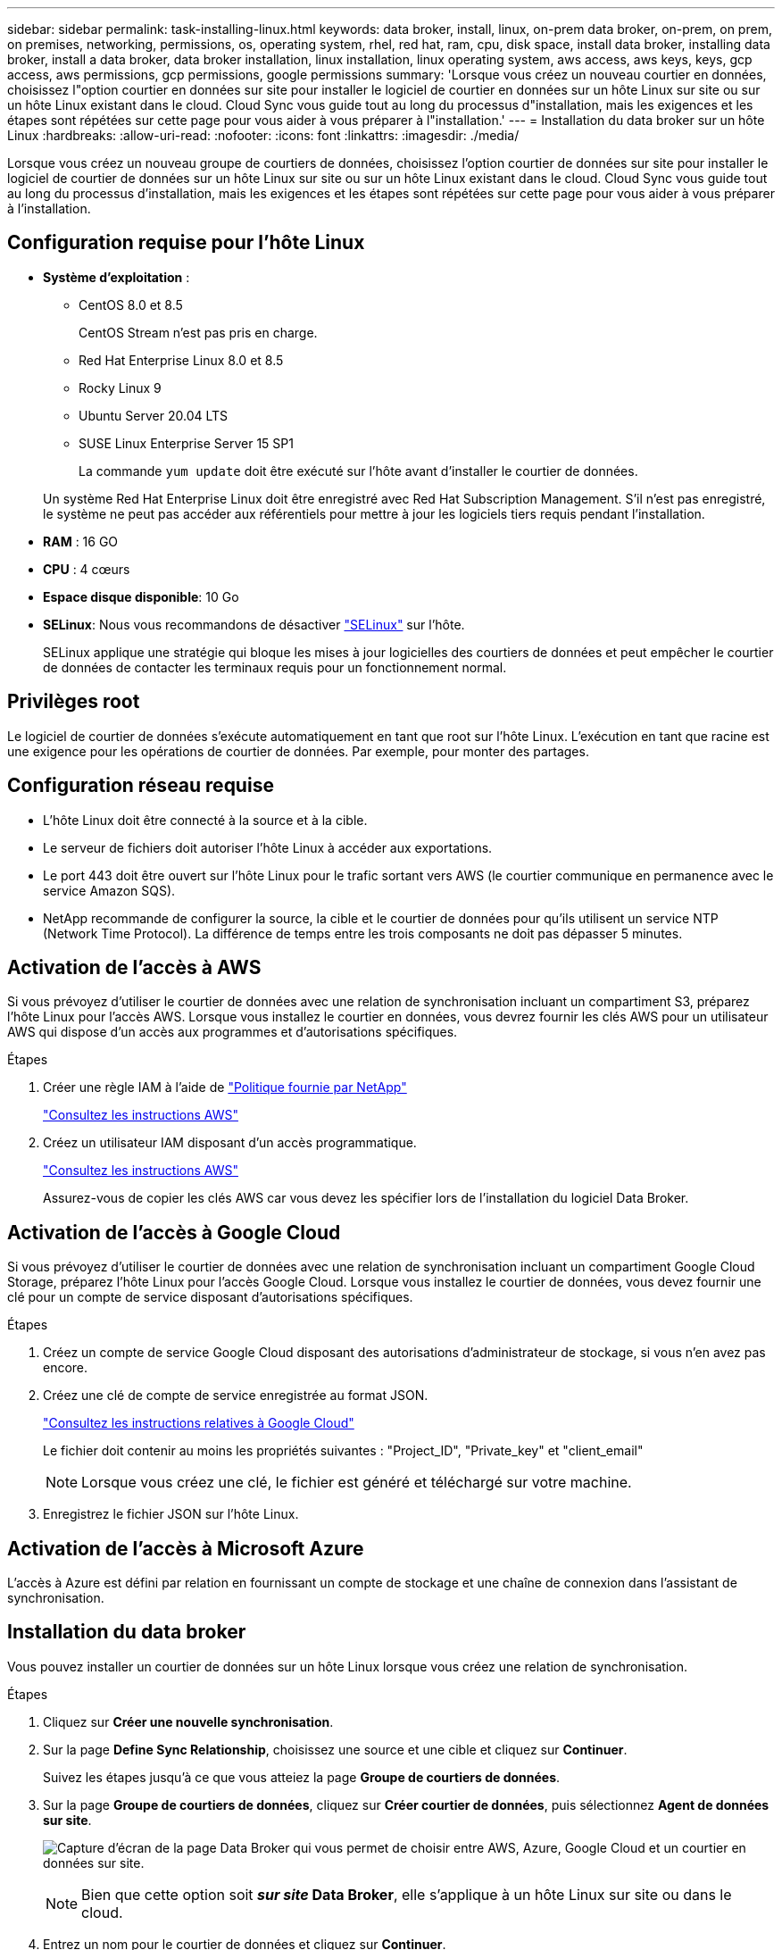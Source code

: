 ---
sidebar: sidebar 
permalink: task-installing-linux.html 
keywords: data broker, install, linux, on-prem data broker, on-prem, on prem, on premises, networking, permissions, os, operating system, rhel, red hat, ram, cpu, disk space, install data broker, installing data broker, install a data broker, data broker installation, linux installation, linux operating system, aws access, aws keys, keys, gcp access, aws permissions, gcp permissions, google permissions 
summary: 'Lorsque vous créez un nouveau courtier en données, choisissez l"option courtier en données sur site pour installer le logiciel de courtier en données sur un hôte Linux sur site ou sur un hôte Linux existant dans le cloud. Cloud Sync vous guide tout au long du processus d"installation, mais les exigences et les étapes sont répétées sur cette page pour vous aider à vous préparer à l"installation.' 
---
= Installation du data broker sur un hôte Linux
:hardbreaks:
:allow-uri-read: 
:nofooter: 
:icons: font
:linkattrs: 
:imagesdir: ./media/


[role="lead"]
Lorsque vous créez un nouveau groupe de courtiers de données, choisissez l'option courtier de données sur site pour installer le logiciel de courtier de données sur un hôte Linux sur site ou sur un hôte Linux existant dans le cloud. Cloud Sync vous guide tout au long du processus d'installation, mais les exigences et les étapes sont répétées sur cette page pour vous aider à vous préparer à l'installation.



== Configuration requise pour l'hôte Linux

* *Système d'exploitation* :
+
** CentOS 8.0 et 8.5
+
CentOS Stream n'est pas pris en charge.

** Red Hat Enterprise Linux 8.0 et 8.5
** Rocky Linux 9
** Ubuntu Server 20.04 LTS
** SUSE Linux Enterprise Server 15 SP1
+
La commande `yum update` doit être exécuté sur l'hôte avant d'installer le courtier de données.

+
Un système Red Hat Enterprise Linux doit être enregistré avec Red Hat Subscription Management. S'il n'est pas enregistré, le système ne peut pas accéder aux référentiels pour mettre à jour les logiciels tiers requis pendant l'installation.



* *RAM* : 16 GO
* *CPU* : 4 cœurs
* *Espace disque disponible*: 10 Go
* *SELinux*: Nous vous recommandons de désactiver https://selinuxproject.org/["SELinux"^] sur l'hôte.
+
SELinux applique une stratégie qui bloque les mises à jour logicielles des courtiers de données et peut empêcher le courtier de données de contacter les terminaux requis pour un fonctionnement normal.





== Privilèges root

Le logiciel de courtier de données s'exécute automatiquement en tant que root sur l'hôte Linux. L'exécution en tant que racine est une exigence pour les opérations de courtier de données. Par exemple, pour monter des partages.



== Configuration réseau requise

* L'hôte Linux doit être connecté à la source et à la cible.
* Le serveur de fichiers doit autoriser l'hôte Linux à accéder aux exportations.
* Le port 443 doit être ouvert sur l'hôte Linux pour le trafic sortant vers AWS (le courtier communique en permanence avec le service Amazon SQS).
* NetApp recommande de configurer la source, la cible et le courtier de données pour qu'ils utilisent un service NTP (Network Time Protocol). La différence de temps entre les trois composants ne doit pas dépasser 5 minutes.




== Activation de l'accès à AWS

Si vous prévoyez d'utiliser le courtier de données avec une relation de synchronisation incluant un compartiment S3, préparez l'hôte Linux pour l'accès AWS. Lorsque vous installez le courtier en données, vous devrez fournir les clés AWS pour un utilisateur AWS qui dispose d'un accès aux programmes et d'autorisations spécifiques.

.Étapes
. Créer une règle IAM à l'aide de https://s3.amazonaws.com/metadata.datafabric.io/docs/on_prem_iam_policy.json["Politique fournie par NetApp"^]
+
https://docs.aws.amazon.com/IAM/latest/UserGuide/access_policies_create.html["Consultez les instructions AWS"^]

. Créez un utilisateur IAM disposant d'un accès programmatique.
+
https://docs.aws.amazon.com/IAM/latest/UserGuide/id_users_create.html["Consultez les instructions AWS"^]

+
Assurez-vous de copier les clés AWS car vous devez les spécifier lors de l'installation du logiciel Data Broker.





== Activation de l'accès à Google Cloud

Si vous prévoyez d'utiliser le courtier de données avec une relation de synchronisation incluant un compartiment Google Cloud Storage, préparez l'hôte Linux pour l'accès Google Cloud. Lorsque vous installez le courtier de données, vous devez fournir une clé pour un compte de service disposant d'autorisations spécifiques.

.Étapes
. Créez un compte de service Google Cloud disposant des autorisations d'administrateur de stockage, si vous n'en avez pas encore.
. Créez une clé de compte de service enregistrée au format JSON.
+
https://cloud.google.com/iam/docs/creating-managing-service-account-keys#creating_service_account_keys["Consultez les instructions relatives à Google Cloud"^]

+
Le fichier doit contenir au moins les propriétés suivantes : "Project_ID", "Private_key" et "client_email"

+

NOTE: Lorsque vous créez une clé, le fichier est généré et téléchargé sur votre machine.

. Enregistrez le fichier JSON sur l'hôte Linux.




== Activation de l'accès à Microsoft Azure

L'accès à Azure est défini par relation en fournissant un compte de stockage et une chaîne de connexion dans l'assistant de synchronisation.



== Installation du data broker

Vous pouvez installer un courtier de données sur un hôte Linux lorsque vous créez une relation de synchronisation.

.Étapes
. Cliquez sur *Créer une nouvelle synchronisation*.
. Sur la page *Define Sync Relationship*, choisissez une source et une cible et cliquez sur *Continuer*.
+
Suivez les étapes jusqu'à ce que vous atteiez la page *Groupe de courtiers de données*.

. Sur la page *Groupe de courtiers de données*, cliquez sur *Créer courtier de données*, puis sélectionnez *Agent de données sur site*.
+
image:screenshot-on-prem.png["Capture d'écran de la page Data Broker qui vous permet de choisir entre AWS, Azure, Google Cloud et un courtier en données sur site."]

+

NOTE: Bien que cette option soit *_sur site_ Data Broker*, elle s'applique à un hôte Linux sur site ou dans le cloud.

. Entrez un nom pour le courtier de données et cliquez sur *Continuer*.
+
La page d'instructions se charge sous peu. Vous devez suivre ces instructions --elles comprennent un lien unique pour télécharger le programme d'installation.

. Sur la page d'instructions :
+
.. Indiquez si vous souhaitez activer l'accès à *AWS*, *Google Cloud* ou aux deux.
.. Sélectionnez une option d'installation : *pas de proxy*, *utilisez le serveur proxy* ou *utilisez le serveur proxy avec authentification*.
.. Utilisez les commandes pour télécharger et installer le courtier de données.
+
Les étapes suivantes fournissent des détails sur chaque option d'installation possible. Suivez la page d'instructions pour obtenir la commande exacte en fonction de votre option d'installation.

.. Téléchargez le programme d'installation :
+
*** Aucun proxy :
+
`curl <URI> -o data_broker_installer.sh`

*** Utiliser le serveur proxy :
+
`curl <URI> -o data_broker_installer.sh -x <proxy_host>:<proxy_port>`

*** Utilisez le serveur proxy avec l'authentification :
+
`curl <URI> -o data_broker_installer.sh -x <proxy_username>:<proxy_password>@<proxy_host>:<proxy_port>`

+
URI:: Cloud Sync affiche l'URI du fichier d'installation sur la page d'instructions, qui se charge lorsque vous suivez les invites de déploiement du courtier de données sur site. Cet URI ne se répète pas ici car le lien est généré de manière dynamique et ne peut être utilisé qu'une seule fois. <<Installation du data broker,Procédez comme suit pour obtenir l'URI de Cloud Sync>>.




.. Passez en mode superutilisateur, rendez le programme d'installation exécutable et installez le logiciel :
+

NOTE: Chaque commande indiquée ci-dessous inclut des paramètres d'accès AWS et d'accès Google Cloud. Suivez la page d'instructions pour obtenir la commande exacte en fonction de votre option d'installation.

+
*** Pas de configuration proxy :
+
`sudo -s
chmod +x data_broker_installer.sh
./data_broker_installer.sh -a <aws_access_key> -s <aws_secret_key> -g <absolute_path_to_the_json_file>`

*** Configuration du proxy :
+
`sudo -s
chmod +x data_broker_installer.sh
./data_broker_installer.sh -a <aws_access_key> -s <aws_secret_key> -g <absolute_path_to_the_json_file> -h <proxy_host> -p <proxy_port>`

*** Configuration proxy avec authentification :
+
`sudo -s
chmod +x data_broker_installer.sh
./data_broker_installer.sh -a <aws_access_key> -s <aws_secret_key> -g <absolute_path_to_the_json_file> -h <proxy_host> -p <proxy_port> -u <proxy_username> -w <proxy_password>`

+
Clés AWS:: Il s'agit des clés que vous devriez avoir préparées pour l'utilisateur <<Activation de l'accès à AWS,voici la procédure à suivre>>. Les clés AWS sont stockées sur le courtier en données, qui s'exécute sur votre réseau sur site ou dans le cloud. NetApp n'utilise pas les clés en dehors du courtier en données.
Fichier JSON:: Il s'agit du fichier JSON qui contient une clé de compte de service que vous devez avoir préparée <<Activation de l'accès à Google Cloud,voici la procédure à suivre>>.






. Une fois le courtier de données disponible, cliquez sur *Continuer* dans Cloud Sync.
. Complétez les pages de l'assistant pour créer la nouvelle relation de synchronisation.

